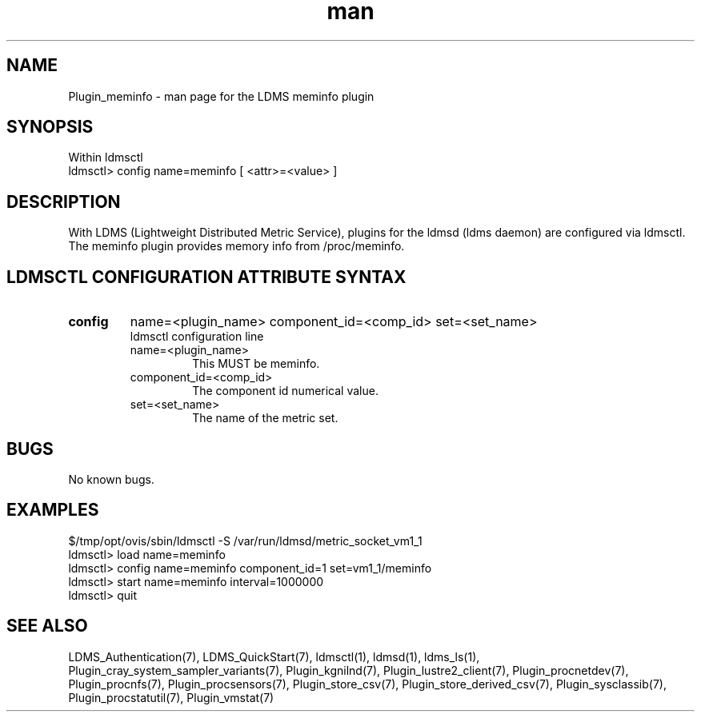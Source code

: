 .\" Manpage for Plugin_meminfo
.\" Contact ovis-help@ca.sandia.gov to correct errors or typos.
.TH man 7 "11 Sep 2014" "v2.2/RC1.2" "LDMS Plugin meminfo man page"

.SH NAME
Plugin_meminfo - man page for the LDMS meminfo plugin

.SH SYNOPSIS
Within ldmsctl
.br
ldmsctl> config name=meminfo [ <attr>=<value> ]

.SH DESCRIPTION
With LDMS (Lightweight Distributed Metric Service), plugins for the ldmsd (ldms daemon) are configured via ldmsctl.
The meminfo plugin provides memory info from /proc/meminfo.

.SH LDMSCTL CONFIGURATION ATTRIBUTE SYNTAX

.TP
.BR config
name=<plugin_name> component_id=<comp_id> set=<set_name>
.br
ldmsctl configuration line
.RS
.TP
name=<plugin_name>
.br
This MUST be meminfo.
.TP
component_id=<comp_id>
.br
The component id numerical value.
.TP
set=<set_name>
.br
The name of the metric set.
.RE

.SH BUGS
No known bugs.

.SH EXAMPLES
.PP
.nf
$/tmp/opt/ovis/sbin/ldmsctl -S /var/run/ldmsd/metric_socket_vm1_1
ldmsctl> load name=meminfo
ldmsctl> config name=meminfo component_id=1 set=vm1_1/meminfo
ldmsctl> start name=meminfo interval=1000000
ldmsctl> quit
.fi

.SH SEE ALSO
LDMS_Authentication(7), LDMS_QuickStart(7), ldmsctl(1), ldmsd(1), ldms_ls(1),
Plugin_cray_system_sampler_variants(7), Plugin_kgnilnd(7), Plugin_lustre2_client(7), Plugin_procnetdev(7), Plugin_procnfs(7),
Plugin_procsensors(7), Plugin_store_csv(7), Plugin_store_derived_csv(7), Plugin_sysclassib(7), Plugin_procstatutil(7), Plugin_vmstat(7)
